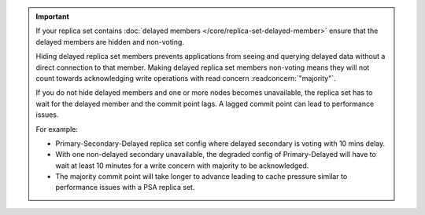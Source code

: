 .. important::

   If your replica set contains :doc:`delayed members
   </core/replica-set-delayed-member>` ensure that the delayed
   members are hidden and non-voting. 

   Hiding delayed replica set members prevents applications from seeing 
   and querying delayed data without a direct connection to that member.
   Making delayed replica set members non-voting means they will not 
   count towards acknowledging write operations with read concern 
   :readconcern:`"majority"`.

   If you do not hide delayed members and one or more nodes 
   becomes unavailable, the replica set has to wait for the delayed 
   member and the commit point lags. A lagged commit point can lead to
   performance issues.

   For example:

   - Primary-Secondary-Delayed replica set config where delayed 
     secondary is voting with 10 mins delay.
   - With one non-delayed secondary unavailable, the degraded config of
     Primary-Delayed will have to wait at least 10 minutes for a write 
     concern with majority to be acknowledged.
   - The majority commit point will take longer to advance leading to 
     cache pressure similar to performance issues with a PSA replica 
     set.